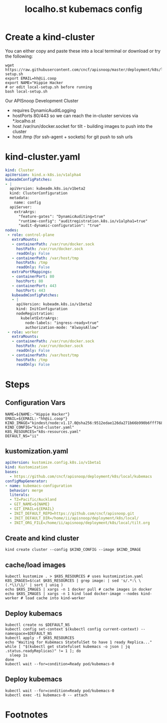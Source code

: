 # -*- ii: y; -*-
#+OPTIONS: toc:nil
#+TITLE: localho.st kubemacs config
* Create a kind-cluster

You can either copy and paste these into a local terminal or download or try the following:

#+begin_src shell :eval never
wget https://raw.githubusercontent.com/cncf/apisnoop/master/deployment/k8s/local/kubemacs/local-setup.sh
export EMAIL=hh@ii.coop
export NAME="Hippie Hacker
# or edit local-setup.sh before running
bash local-setup.sh
#+end_src

Our APISnoop Development Cluster
- requires DynamicAuditLogging
- hostPorts 80/443 so we can reach the in-cluster services via *.localho.st
- host /var/run/docker.socket
  for tilt - building images to push into the cluster
- host /tmp (for ssh-agent + sockets)
    for git push to ssh urls

* kind-cluster.yaml
  #+name: kind-cluster.yaml
  #+begin_src yaml :exports code
    kind: Cluster
    apiVersion: kind.x-k8s.io/v1alpha4
    kubeadmConfigPatches:
    - |
      apiVersion: kubeadm.k8s.io/v1beta2
      kind: ClusterConfiguration
      metadata:
        name: config
      apiServer:
        extraArgs:
          "feature-gates": "DynamicAuditing=true"
          "runtime-config": "auditregistration.k8s.io/v1alpha1=true"
          "audit-dynamic-configuration": "true"
    nodes:
     - role: control-plane
       extraMounts:
       - containerPath: /var/run/docker.sock
         hostPath: /var/run/docker.sock
         readOnly: False
       - containerPath: /var/host/tmp
         hostPath: /tmp
         readOnly: False
       extraPortMappings:
       - containerPort: 80
         hostPort: 80
       - containerPort: 443
         hostPort: 443
       kubeadmConfigPatches:
       - |
         apiVersion: kubeadm.k8s.io/v1beta2
         kind: InitConfiguration
         nodeRegistration:
           kubeletExtraArgs:
             node-labels: "ingress-ready=true"
             authorization-mode: "AlwaysAllow"
     - role: worker
       extraMounts:
       - containerPath: /var/run/docker.sock
         hostPath: /var/run/docker.sock
         readOnly: False
       - containerPath: /var/host/tmp
         hostPath: /tmp
         readOnly: False
  #+end_src
* Steps
** Configuration Vars
  #+NAME: customization-vars
  #+begin_src shell
    NAME=${NAME:-"Hippie Hacker"}
    EMAIL=${EMAIL:-"hh@ii.coop"}
    KIND_IMAGE="kindest/node:v1.17.0@sha256:9512edae126da271b66b990b6fff768fbb7cd786c7d39e86bdf55906352fdf62"
    KIND_CONFIG="kind-cluster.yaml"
    K8S_RESOURCES="k8s-resources.yaml"
    DEFAULT_NS="ii"
  #+end_src
** kustomization.yaml
  #+NAME: kustomization.yaml
  #+begin_src yaml
    apiVersion: kustomize.config.k8s.io/v1beta1
    kind: Kustomization
    bases:
      - https://github.com/cncf/apisnoop/deployment/k8s/local/kubemacs
    configMapGenerator:
    - name: kubemacs-configuration
      behavior: merge
      literals:
      - TZ=Pacific/Auckland
      - GIT_NAME=${NAME}
      - GIT_EMAIL=${EMAIL}
      - INIT_DEFAULT_REPO=https://github.com/cncf/apisnoop.git
      - INIT_DEFAULT_DIR=/home/ii/apisnoop/deployment/k8s/local/
      - INIT_ORG_FILE=/home/ii/apisnoop/deployment/k8s/local/tilt.org
  #+end_src
** Create and kind cluster
  #+NAME: create-cluster
  #+begin_src shell
    kind create cluster --config $KIND_CONFIG --image $KIND_IMAGE
  #+end_src
** cache/load images
  #+NAME: cache/load-images
  #+begin_src shell
    kubectl kustomize . > $K8S_RESOURCES # uses kustomization.yaml
    K8S_IMAGES=$(cat $K8S_RESOURCES | grep image: | sed 's/.*:\ \(.*\)/\1/' | sort | uniq )
    echo $K8S_IMAGES | xargs -n 1 docker pull # cache images in docker
    echo $K8S_IMAGES | xargs -n 1 kind load docker-image --nodes kind-worker # load cache into kind-worker
  #+end_src
** Deploy kubemacs
  #+NAME: deploy-kubemacs
  #+begin_src shell
    kubectl create ns $DEFAULT_NS
    kubectl config set-context $(kubectl config current-context) --namespace=$DEFAULT_NS
    kubectl apply -f $K8S_RESOURCES
    echo "Waiting for Kubemacs StatefulSet to have 1 ready Replica..."
    while [ "$(kubectl get statefulset kubemacs -o json | jq .status.readyReplicas)" != 1 ]; do
      sleep 1s
    done
    kubectl wait --for=condition=Ready pod/kubemacs-0
  #+end_src
** Deploy kubemacs
  #+NAME: attach-kubemacs
  #+begin_src shell
    kubectl wait --for=condition=Ready pod/kubemacs-0
    kubectl exec -ti kubemacs-0 -- attach
  #+end_src
* Footnotes
  #+begin_src shell :tangle local-setup.sh :exports none :noweb yes
    # Run with EMAIL=me@my.net NAME="First Last" bash local-setup.sh
    <<customization-vars>>
    cat <<EOF > kind-cluster.yaml
    <<kind-cluster.yaml>>
    EOF
    cat <<EOF > kustomization.yaml
    <<kustomization.yaml>>
    EOF
    <<create-cluster>>
    <<cache/load-images>>
    <<deploy-kubemacs>>
    <<attach-kubemacs>>
  #+end_src
